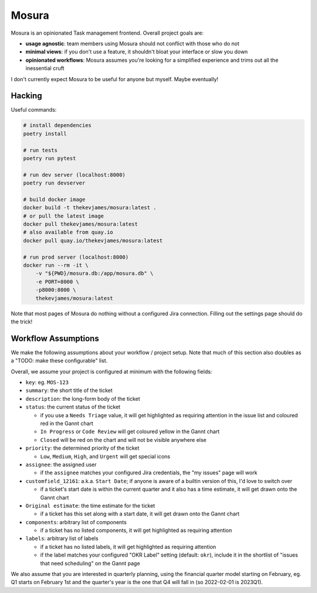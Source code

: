 Mosura
======

Mosura is an opinionated Task management frontend. Overall project goals are:

* **usage agnostic**: team members using Mosura should not conflict with those
  who do not
* **minimal views**: if you don't use a feature, it shouldn't bloat your
  interface or slow you down
* **opinionated workflows**: Mosura assumes you're looking for a simplified
  experience and trims out all the inessential cruft

I don't currently expect Mosura to be useful for anyone but myself. Maybe
eventually!

Hacking
-------

Useful commands:

.. code-block:: console

    # install dependencies
    poetry install

    # run tests
    poetry run pytest

    # run dev server (localhost:8000)
    poetry run devserver

    # build docker image
    docker build -t thekevjames/mosura:latest .
    # or pull the latest image
    docker pull thekevjames/mosura:latest
    # also available from quay.io
    docker pull quay.io/thekevjames/mosura:latest

    # run prod server (localhost:8000)
    docker run --rm -it \
        -v "${PWD}/mosura.db:/app/mosura.db" \
        -e PORT=8000 \
        -p8000:8000 \
        thekevjames/mosura:latest

Note that most pages of Mosura do nothing without a configured Jira connection.
Filling out the settings page should do the trick!

Workflow Assumptions
--------------------

We make the following assumptions about your workflow / project setup. Note
that much of this section also doubles as a "TODO: make these configurable"
list.

Overall, we assume your project is configured at minimum with the following
fields:

* ``key``: eg. ``MOS-123``
* ``summary``: the short title of the ticket
* ``description``: the long-form body of the ticket
* ``status``: the current status of the ticket

  * if you use a ``Needs Triage`` value, it will get highlighted as requiring
    attention in the issue list and coloured red in the Gannt chart
  * ``In Progress`` or ``Code Review`` will get coloured yellow in the Gannt
    chart
  * ``Closed`` will be red on the chart and will not be visible anywhere else

* ``priority``: the determined priority of the ticket

  * ``Low``, ``Medium``, ``High``, and ``Urgent`` will get special icons

* ``assignee``: the assigned user

  * if the ``assignee`` matches your configured Jira credentials, the "my
    issues" page will work

* ``customfield_12161``: a.k.a. ``Start Date``; if anyone is aware of a builtin
  version of this, I'd love to switch over

  * if a ticket's start date is within the current quarter and it also has a
    time estimate, it will get drawn onto the Gannt chart

* ``Original estimate``: the time estimate for the ticket

  * if a ticket has this set along with a start date, it will get drawn onto
    the Gannt chart

* ``components``: arbitrary list of components

  * if a ticket has no listed components, it will get highlighted as requiring
    attention

* ``labels``: arbitrary list of labels

  * if a ticket has no listed labels, it will get highlighted as requiring
    attention
  * if the label matches your configured "OKR Label" setting (default:
    ``okr``), include it in the shortlist of "issues that need scheduling" on
    the Gannt page

We also assume that you are interested in quarterly planning, using the
financial quarter model starting on February, eg. Q1 starts on February 1st and
the quarter's year is the one that Q4 will fall in (so 2022-02-01 is 2023Q1).
